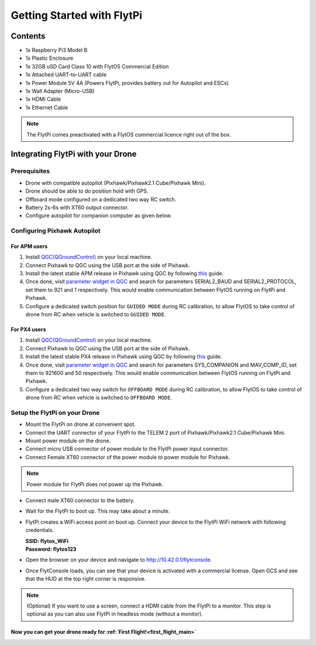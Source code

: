 .. _flytpi_getting_started:

Getting Started with FlytPi
===========================

.. .. figure:: /_static/Images/FlytPi.png
.. 	:align: center
.. 	:scale: 120 %

Contents
^^^^^^^^

* 1x Raspberry Pi3 Model B

* 1x Plastic Enclosure

* 1x 32GB uSD Card Class 10 with FlytOS Commercial Edition

* 1x Attached UART-to-UART cable

* 1x Power Module 5V 4A (Powers FlytPi, provides battery out for Autopilot and ESCs)

* 1x Wall Adapter (Micro-USB)

* 1x HDMI Cable

* 1x Ethernet Cable

.. note:: The FlytPi comes preactivated with a FlytOS commercial licence right out of the box.

Integrating FlytPi with your Drone
^^^^^^^^^^^^^^^^^^^^^^^^^^^^^^^^^^

Prerequisites
"""""""""""""

* Drone with compatible autopilot (Pixhawk/Pixhawk2.1 Cube/Pixhawk Mini).

* Drone should be able to do position hold with GPS.

* Offboard mode configured on a dedicated two way RC switch.

* Battery 2s-6s with XT60 output connector.

* Configure autopilot for companion computer as given below.

Configuring Pixhawk Autopilot
"""""""""""""""""""""""""""""

For APM users
-------------

1. Install `QGC(QGroundControl) <http://qgroundcontrol.com/>`_ on your local machine.
2. Connect Pixhawk to QGC using the USB port at the side of Pixhawk.
3. Install the latest stable APM release in Pixhawk using QGC by following `this <https://donlakeflyer.gitbooks.io/qgroundcontrol-user-guide/content/SetupView/Firmware.html>`_ guide.
4. Once done, visit `parameter widget in QGC <https://donlakeflyer.gitbooks.io/qgroundcontrol-user-guide/content/SetupView/Parameters.html>`_ and search for parameters SERIAL2_BAUD and SERIAL2_PROTOCOL, set them to 921 and 1 respectively. This would enable communication between FlytOS running on FlytPi and Pixhawk.
5. Configure a dedicated switch position for ``GUIDED MODE`` during RC calibration, to allow FlytOS to take control of drone from RC when vehicle is switched to ``GUIDED MODE``.

For PX4 users
-------------

1. Install `QGC(QGroundControl) <http://qgroundcontrol.com/>`_ on your local machine.
2. Connect Pixhawk to QGC using the USB port at the side of Pixhawk.
3. Install the latest stable PX4 release in Pixhawk using QGC by following `this <https://donlakeflyer.gitbooks.io/qgroundcontrol-user-guide/content/SetupView/Firmware.html>`_ guide.
4. Once done, visit `parameter widget in QGC <https://donlakeflyer.gitbooks.io/qgroundcontrol-user-guide/content/SetupView/Parameters.html>`_ and search for parameters SYS_COMPANION and MAV_COMP_ID, set them to 921600 and 50 respectively. This would enable communication between FlytOS running on FlytPi and Pixhawk.
5. Configure a dedicated two way switch for ``OFFBOARD MODE`` during RC calibration, to allow FlytOS to take control of drone from RC when vehicle is switched to ``OFFBOARD MODE``.


Setup the FlytPi on your Drone
""""""""""""""""""""""""""""""

* Mount the FlytPi on drone at convenient spot.

* Connect the UART connector of your FlytPi to the TELEM 2 port of Pixhawk/Pixhawk2.1 Cube/Pixhawk Mini.

* Mount power module on the drone.

* Connect micro USB connector of power module to the FlytPi power input connector.

* Connect Female XT60 connector of the power module to power module for Pixhawk.

.. figure:: /_static/Images/FlytPi_PowerModule.png
	:align: center
	:scale: 60 %

.. note:: Power module for FlytPi does not power up the Pixhawk.

* Connect male XT60 connector to the battery.

* Wait for the FlytPi to boot up. This may take about a minute.

* FlytPi creates a WiFi access point on boot up. Connect your device to the FlytPi WiFi network with following credentials.

  | **SSID: flytos_WiFi**
  | **Password: flytos123**

* Open the browser on your device and navigate to http://10.42.0.1/flytconsole.

* Once FlytConsole loads, you can see that your device is activated with a commercial license. Open GCS and see that the HUD at the top right corner is responsive.

.. * With the drone on ground and GPS fix, switch the drone to OFFBoard mode. Pixhawk LED should fast blink green to show the successful transition. Also confirm the mode in FlytConsole top bar. It should show API-POSCTL. If it is successful then continue. Else check the autopilot connection settings.

.. note:: (Optional) If you want to use a screen, connect a HDMI cable from the FlytPi to a monitor. This step is optional as you can also use FlytPi in headless mode (without a monitor).


Now you can get your drone ready for :ref:`First Flight!<first_flight_main>`
----------------------------------------------------------------------------
